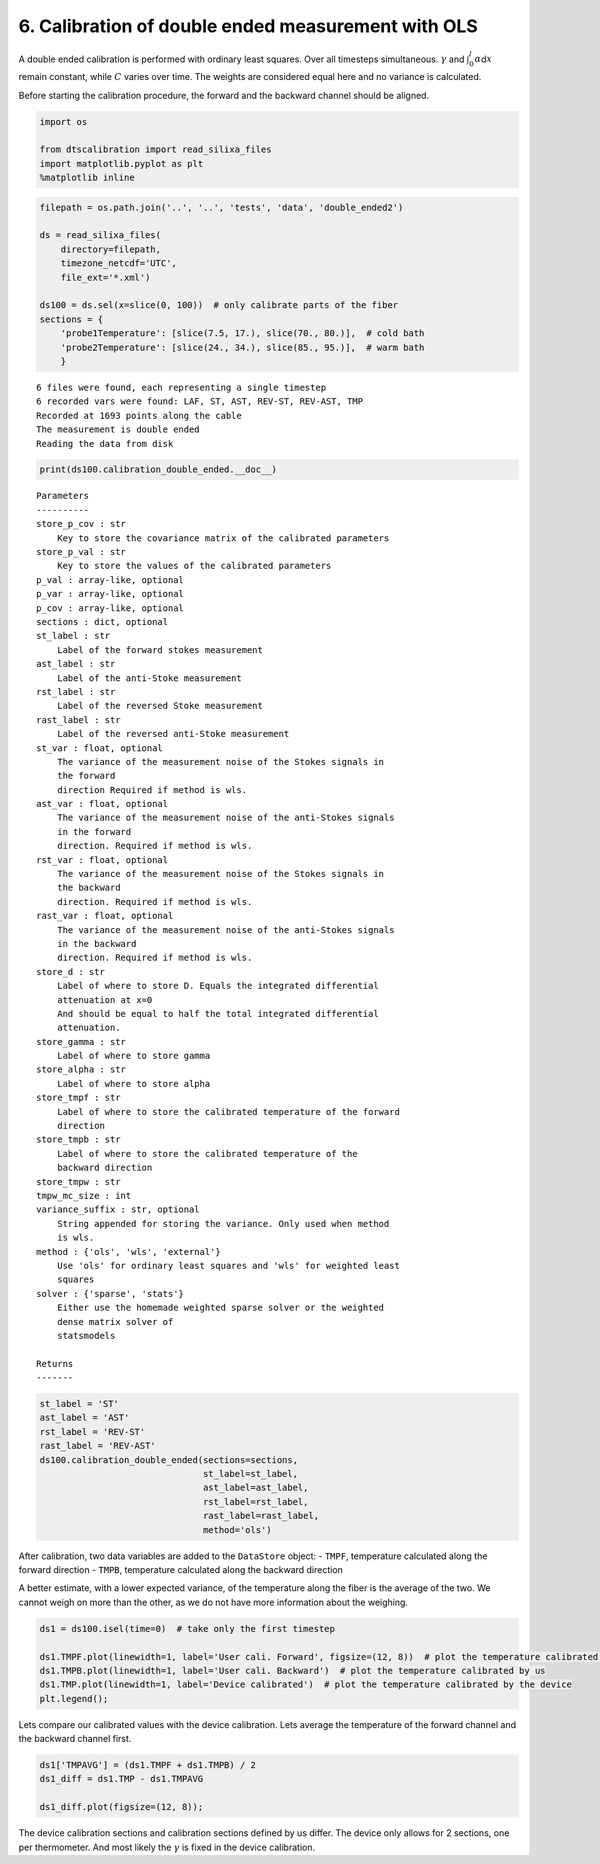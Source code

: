 6. Calibration of double ended measurement with OLS
===================================================

A double ended calibration is performed with ordinary least squares.
Over all timesteps simultaneous. :math:`\gamma` and
:math:`\int_0^l\alpha`\ d\ :math:`x` remain constant, while :math:`C`
varies over time. The weights are considered equal here and no variance
is calculated.

Before starting the calibration procedure, the forward and the backward
channel should be aligned.

.. code:: ipython3

    import os
    
    from dtscalibration import read_silixa_files
    import matplotlib.pyplot as plt
    %matplotlib inline

.. code:: ipython3

    filepath = os.path.join('..', '..', 'tests', 'data', 'double_ended2')
    
    ds = read_silixa_files(
        directory=filepath,
        timezone_netcdf='UTC',
        file_ext='*.xml')
    
    ds100 = ds.sel(x=slice(0, 100))  # only calibrate parts of the fiber
    sections = {
        'probe1Temperature': [slice(7.5, 17.), slice(70., 80.)],  # cold bath
        'probe2Temperature': [slice(24., 34.), slice(85., 95.)],  # warm bath
        }


.. parsed-literal::

    6 files were found, each representing a single timestep
    6 recorded vars were found: LAF, ST, AST, REV-ST, REV-AST, TMP
    Recorded at 1693 points along the cable
    The measurement is double ended
    Reading the data from disk
    

.. code:: ipython3

    print(ds100.calibration_double_ended.__doc__)


.. parsed-literal::

    
    
            Parameters
            ----------
            store_p_cov : str
                Key to store the covariance matrix of the calibrated parameters
            store_p_val : str
                Key to store the values of the calibrated parameters
            p_val : array-like, optional
            p_var : array-like, optional
            p_cov : array-like, optional
            sections : dict, optional
            st_label : str
                Label of the forward stokes measurement
            ast_label : str
                Label of the anti-Stoke measurement
            rst_label : str
                Label of the reversed Stoke measurement
            rast_label : str
                Label of the reversed anti-Stoke measurement
            st_var : float, optional
                The variance of the measurement noise of the Stokes signals in
                the forward
                direction Required if method is wls.
            ast_var : float, optional
                The variance of the measurement noise of the anti-Stokes signals
                in the forward
                direction. Required if method is wls.
            rst_var : float, optional
                The variance of the measurement noise of the Stokes signals in
                the backward
                direction. Required if method is wls.
            rast_var : float, optional
                The variance of the measurement noise of the anti-Stokes signals
                in the backward
                direction. Required if method is wls.
            store_d : str
                Label of where to store D. Equals the integrated differential
                attenuation at x=0
                And should be equal to half the total integrated differential
                attenuation.
            store_gamma : str
                Label of where to store gamma
            store_alpha : str
                Label of where to store alpha
            store_tmpf : str
                Label of where to store the calibrated temperature of the forward
                direction
            store_tmpb : str
                Label of where to store the calibrated temperature of the
                backward direction
            store_tmpw : str
            tmpw_mc_size : int
            variance_suffix : str, optional
                String appended for storing the variance. Only used when method
                is wls.
            method : {'ols', 'wls', 'external'}
                Use 'ols' for ordinary least squares and 'wls' for weighted least
                squares
            solver : {'sparse', 'stats'}
                Either use the homemade weighted sparse solver or the weighted
                dense matrix solver of
                statsmodels
    
            Returns
            -------
    
            
    

.. code:: ipython3

    st_label = 'ST'
    ast_label = 'AST'
    rst_label = 'REV-ST'
    rast_label = 'REV-AST'
    ds100.calibration_double_ended(sections=sections,
                                   st_label=st_label,
                                   ast_label=ast_label,
                                   rst_label=rst_label,
                                   rast_label=rast_label,
                                   method='ols')

After calibration, two data variables are added to the ``DataStore``
object: - ``TMPF``, temperature calculated along the forward direction -
``TMPB``, temperature calculated along the backward direction

A better estimate, with a lower expected variance, of the temperature
along the fiber is the average of the two. We cannot weigh on more than
the other, as we do not have more information about the weighing.

.. code:: ipython3

    ds1 = ds100.isel(time=0)  # take only the first timestep
    
    ds1.TMPF.plot(linewidth=1, label='User cali. Forward', figsize=(12, 8))  # plot the temperature calibrated by us
    ds1.TMPB.plot(linewidth=1, label='User cali. Backward')  # plot the temperature calibrated by us
    ds1.TMP.plot(linewidth=1, label='Device calibrated')  # plot the temperature calibrated by the device
    plt.legend();



.. image:: 06Calibrate_double_ols.ipynb_files%5C06Calibrate_double_ols.ipynb_7_0.png


Lets compare our calibrated values with the device calibration. Lets
average the temperature of the forward channel and the backward channel
first.

.. code:: ipython3

    ds1['TMPAVG'] = (ds1.TMPF + ds1.TMPB) / 2
    ds1_diff = ds1.TMP - ds1.TMPAVG
    
    ds1_diff.plot(figsize=(12, 8));



.. image:: 06Calibrate_double_ols.ipynb_files%5C06Calibrate_double_ols.ipynb_9_0.png


The device calibration sections and calibration sections defined by us
differ. The device only allows for 2 sections, one per thermometer. And
most likely the :math:`\gamma` is fixed in the device calibration.

